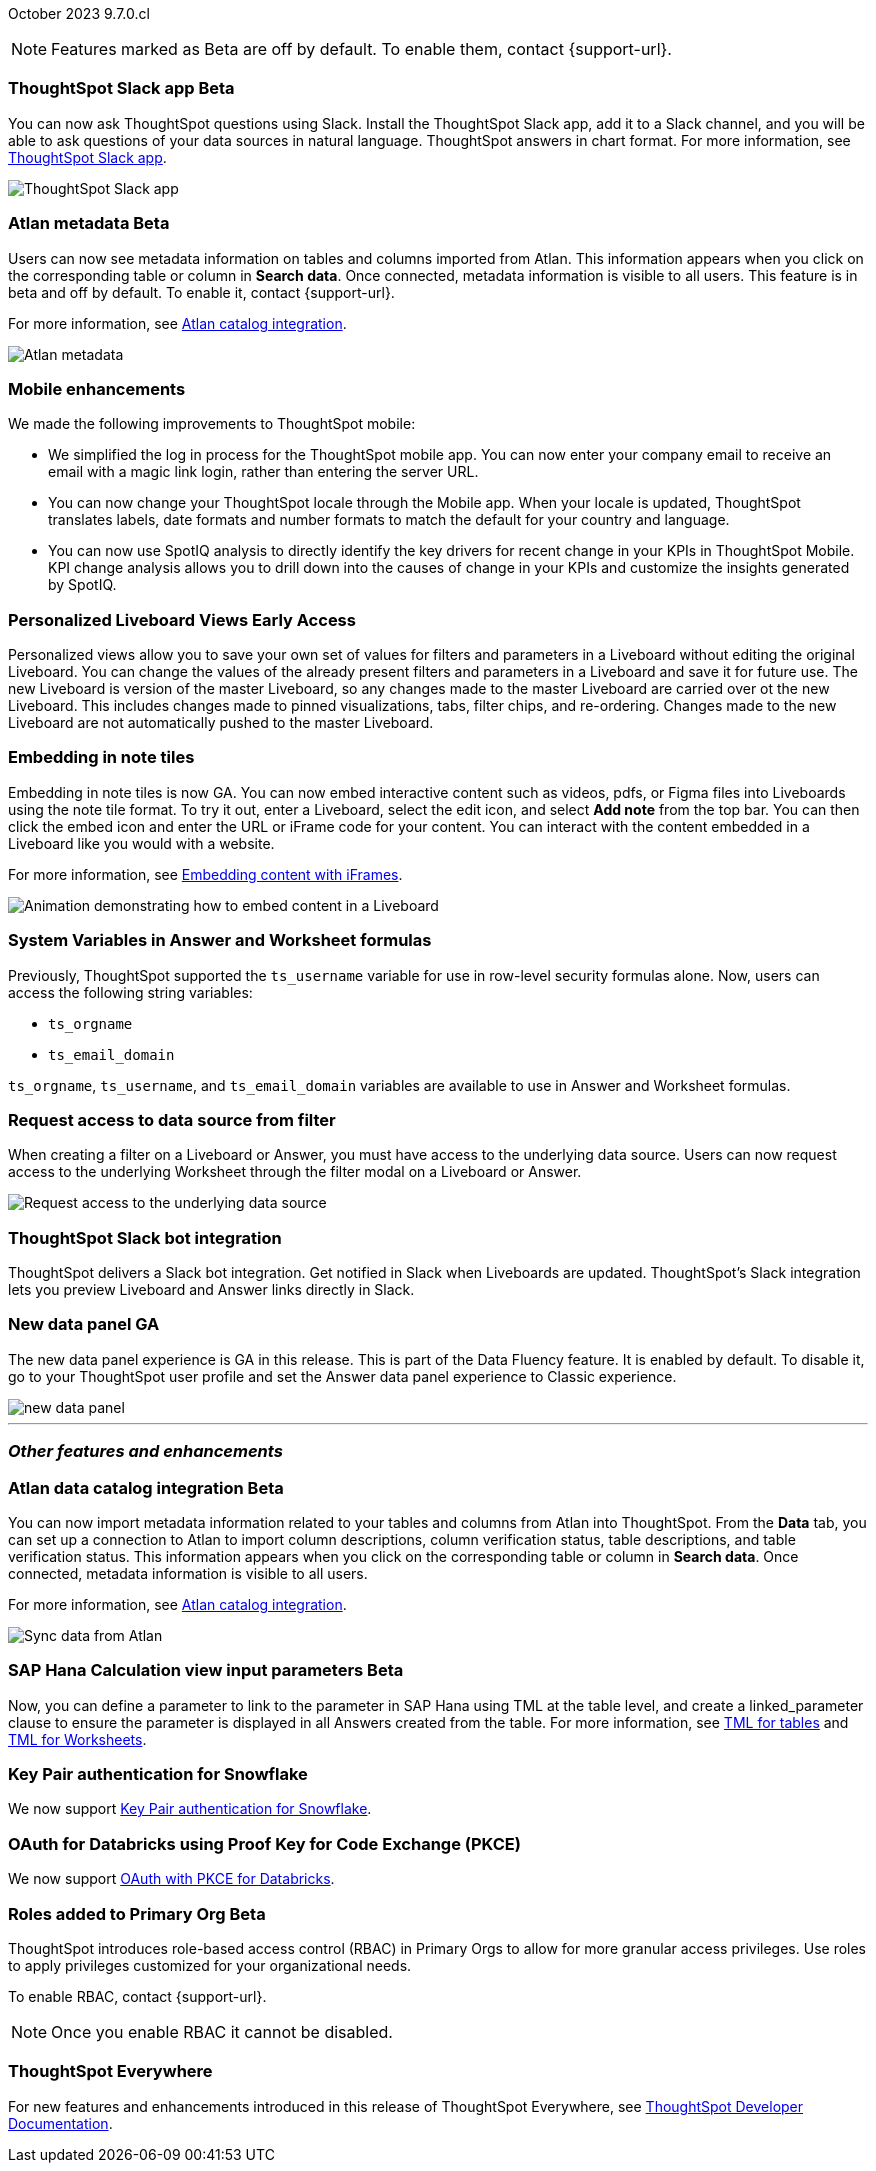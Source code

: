 ifndef::pendo-links[]
October 2023 [label label-dep]#9.7.0.cl#
endif::[]
ifdef::pendo-links[]
[month-year-whats-new]#October 2023#
[label label-dep-whats-new]#9.7.0.cl#
endif::[]

ifndef::free-trial-feature[]
NOTE: Features marked as [.badge.badge-update-note]#Beta# are off by default. To enable them, contact {support-url}.
endif::free-trial-feature[]

[#primary-9-7-0-cl]


// Business User

ifndef::pendo-links[]
[#9-7-0-cl-slack]
[discrete]
=== ThoughtSpot Slack app [.badge.badge-beta]#Beta#
endif::[]
ifdef::pendo-links[]
[#9-7-0-cl-slack]
[discrete]
=== ThoughtSpot Slack app [.badge.badge-beta-whats-new]#Beta#
endif::[]

// Naomi-- scal-159819

You can now ask ThoughtSpot questions using Slack. Install the ThoughtSpot Slack app, add it to a Slack channel, and you will be able to ask questions of your data sources in natural language. ThoughtSpot answers in chart format. For more information, see
ifndef::pendo-links[]
xref:spotdev.adoc[ThoughtSpot Slack app].
endif::[]
ifdef::pendo-links[]
xref:spotdev.adoc[ThoughtSpot Slack app,window=_blank].
endif::[]

image::nls-slack.png[ThoughtSpot Slack app]


[#9-7-0-cl-migration]
[discrete]
//=== Enabling Orgs on Free Trial and Team Edition clusters
//ThoughtSpot has Enabled Orgs on Free Trial and Team edition clusters to provide customers a path to go from Free Trial to a Team, Group, or Pro edition subscription.
//confirmed doc req from @Aditya Chand
//update: Oct. 4 @Aditya Chand advised documentation is required but no what's new as this is only for new customers.
// Mary




ifndef::pendo-links[]
[#9-7-0-cl-atlan]
[discrete]
=== Atlan metadata [.badge.badge-beta]#Beta#
endif::[]
ifdef::pendo-links[]
[#9-7-0-cl-atlan]
[discrete]
=== Atlan metadata [.badge.badge-beta-whats-new]#Beta#
endif::[]

// Naomi-- scal-158463

Users can now see metadata information on tables and columns imported from Atlan. This information appears when you click on the corresponding table or column in *Search data*. Once connected, metadata information is visible to all users. This feature is in beta and off by default. To enable it, contact {support-url}.

For more information, see
ifndef::pendo-links[]
xref:catalog-integration-atlan.adoc[Atlan catalog integration].
endif::[]
ifdef::pendo-links[]
xref:catalog-integration-atlan.adoc[Atlan catalog integration].
endif::[]


image::catalog-integration.png[Atlan metadata]


[#9-7-0-cl-mobile]
[discrete]
=== Mobile enhancements

// Naomi and Mary--scal-159581, scal-95381, scal-158204

We made the following improvements to ThoughtSpot mobile:

* We simplified the log in process for the ThoughtSpot mobile app. You can now enter your company email to receive an email with a magic link login, rather than entering the server URL.
* You can now change your ThoughtSpot locale through the Mobile app. When your locale is updated, ThoughtSpot translates labels, date formats and number formats to match the default for your country and language.
* You can now use SpotIQ analysis to directly identify the key drivers for recent change in your KPIs in ThoughtSpot Mobile. KPI change analysis allows you to drill down into the causes of change in your KPIs and customize the insights generated by SpotIQ.
//* send mobile push notifications using COMS-- Mary - moved to 9.8.0.cl per Vaibhav Sharmawa



// Analyst





ifndef::pendo-links[]
[#9-7-0-cl-personalized]
[discrete]
=== Personalized Liveboard Views [.badge.badge-early-access]#Early Access#
endif::[]
ifdef::pendo-links[]
[#9-7-0-cl-personalized]
[discrete]
=== Personalized Liveboard Views [.badge.badge-early-access-whats-new]#Early Access#
endif::[]
Personalized views allow you to save your own set of values for filters and parameters in a Liveboard without editing the original Liveboard. You can change the values of the already present filters and parameters in a Liveboard and save it for future use. The new Liveboard is version of the master Liveboard, so any changes made to the master Liveboard are carried over ot the new Liveboard. This includes changes made to pinned visualizations, tabs, filter chips, and re-ordering. Changes made to the new Liveboard are not automatically pushed to the master Liveboard.

// Mary-- note: this article should be titled personalized-liveboard-views.adoc to match in-product links. Add an image with a box around the filter line with the saved filters.

[#9-7-0-cl-embedding]
[discrete]
=== Embedding in note tiles

// Naomi-- scal-165262

Embedding in note tiles is now GA. You can now embed interactive content such as videos, pdfs, or Figma files into Liveboards using the note tile format. To try it out, enter a Liveboard, select the edit icon, and select *Add note* from the top bar. You can then click the embed icon and enter the URL or iFrame code for your content. You can interact with the content embedded in a Liveboard like you would with a website.

For more information, see
ifndef::pendo-links[]
xref:liveboard-notes.adoc#embed[Embedding content with iFrames].
endif::[]
ifdef::pendo-links[]
xref:liveboard-notes.adoc#embed[Embedding content with iFrames,window=_blank].
endif::[]

image:embed-note-tile.gif[Animation demonstrating how to embed content in a Liveboard]

////
[#9-7-0-cl-pivot]
[discrete]
=== Pivot table improvements
Previously, the summary values in ThoughtSpot pivot tables were not always calculated correctly. Enhancements to the pivot table summary calculations now ensure that the values are calculated correctly.
// Damian Waldron
// Mary-- add in docs and release notes, keep out of what's new. Mention specific instances where it's now fixed/ what kind of pivot tables are now summarized correctly.
////

[#9-7-0-cl-variables]
[discrete]
=== System Variables in Answer and Worksheet formulas

// Naomi-- more details on use case. reword to be clearer. clarify if new variables can be used in row-level security.-- scal-139891

Previously, ThoughtSpot supported the `ts_username` variable for use in row-level security formulas alone. Now, users can access the following string variables:

* `ts_orgname`
* `ts_email_domain`

`ts_orgname`, `ts_username`, and `ts_email_domain` variables are available to use in Answer and Worksheet formulas.

[#9-7-0-cl-filter]
[discrete]
=== Request access to data source from filter

// Naomi-- add image. is it only requesting access to worksheet or are other data sources included?-- scal-140692

When creating a filter on a Liveboard or Answer, you must have access to the underlying data source. Users can now request access to the underlying Worksheet through the filter modal on a Liveboard or Answer.

image::filter-request-access.png[Request access to the underlying data source]

[#9-7-0-cl-coms]
[discrete]
=== ThoughtSpot Slack bot integration
ThoughtSpot delivers a Slack bot integration. Get notified in Slack when Liveboards are updated.  ThoughtSpot's Slack integration lets you preview Liveboard and Answer links directly in Slack.

// Mary-- ask for clarification on what this means since we already have Slack integration with Sync. internal name is Coms, external name is Notifications. are the notifications now pushed to Slack from the Liveboard? What notifications are there-- someone requested access/ shared? Or other updates? may add in language "get notified when x happens in Slack"

[#9-7-0-cl-data-fluency-ga]
// SCAL-161459
[discrete]
=== New data panel GA
The new data panel experience is GA in this release. This is part of the Data Fluency feature. It is enabled by default. To disable it, go to your ThoughtSpot user profile and set the Answer data panel experience to Classic experience.

image::new_data_panel.png[]



'''
[#secondary-9-7-0-cl]
[discrete]
=== _Other features and enhancements_


// Data Engineer

ifndef::pendo-links[]
[#9-7-0-cl-atlan-catalog]
[discrete]
=== Atlan data catalog integration [.badge.badge-beta]#Beta#
endif::[]
ifdef::pendo-links[]
[#9-7-0-cl-atlan-catalog]
[discrete]
=== Atlan data catalog integration [.badge.badge-beta-whats-new]#Beta#
endif::[]

// Naomi-- scal-158463

You can now import metadata information related to your tables and columns from Atlan into ThoughtSpot. From the *Data* tab, you can set up a connection to Atlan to import
column descriptions, column verification status, table descriptions, and table verification status. This information appears when you click on the corresponding table or column in *Search data*. Once connected, metadata information is visible to all users.

For more information, see
ifndef::pendo-links[]
xref:catalog-integration-atlan.adoc[Atlan catalog integration].
endif::[]
ifdef::pendo-links[]
xref:catalog-integration-atlan.adoc[Atlan catalog integration].
endif::[]

image::atlan-data-governance.png[Sync data from Atlan]

ifndef::pendo-links[]
[#9-7-0-cl-sap-hana]
[discrete]
=== SAP Hana Calculation view input parameters  [.badge.badge-beta]#Beta#
endif::[]
ifdef::pendo-links[]
[#9-7-0-cl-sap-hana]
[discrete]
=== SAP Hana calculation view input parameters [.badge.badge-beta-whats-new]#Beta#
endif::[]

// Naomi-- add in a concrete example. scal-158490

//Previously, users could not query calculation views defined with input parameters in SAP Hana from ThoughtSpot.
Now, you can define a parameter to link to the parameter in SAP Hana using TML at the table level, and create a linked_parameter clause to ensure the parameter is displayed in all Answers created from the table. For more information, see
ifndef::pendo-links[]
xref:tml-tables.adoc[TML for tables] and xref:tml-worksheets.adoc[TML for Worksheets].
endif::[]
ifdef::pendo-links[]
xref:tml-tables.adoc[TML for tables,window=_blank] and xref:tml-worksheets.adoc[TML for Worksheets,window=_blank].
endif::[]



[#9-7-0-cl-snowflake]
[discrete]
=== Key Pair authentication for Snowflake

// Naomi-- scal-91104

We now support
ifndef::pendo-links[]
xref:connections-snowflake-add.adoc[Key Pair authentication for Snowflake].
endif::[]
ifdef::pendo-links[]
xref:connections-snowflake-add.adoc[Key Pair authentication for Snowflake,window=_blank].
endif::[]

[#9-7-0-cl-oauth]
[discrete]
=== OAuth for Databricks using Proof Key for Code Exchange (PKCE)

// Naomi-- scal-136661

We now support
ifndef::pendo-links[]
xref:connections-databricks-add.adoc[OAuth with PKCE for Databricks].
endif::[]
ifdef::pendo-links[]
xref:connections-databricks-add.adoc[OAuth with PKCE for Databricks,window=_blank].
endif::[]

////
[#9-7-0-cl-dbt]
[discrete]
=== dbt integration: enhancements to the models integration

// Naomi
////

// IT/Ops Engineer

// [#9-7-0-cl-monitoring]
// [discrete]
// === Pro-edition monitoring dashboard and alerts

// Mark - TBD

[#9-7-0-cl-rbac]
[discrete]
=== Roles added to Primary Org [.badge.badge-update-note]#Beta#
ThoughtSpot introduces role-based access control (RBAC) in Primary Orgs to allow for more granular access privileges.
Use roles to apply privileges customized for your organizational needs.

To enable RBAC, contact {support-url}.

NOTE: Once you enable RBAC it cannot be disabled.

// Mary

[#9-7-0-cl-tse]
[discrete]
//=== TSE granular privileges and RBAC for shared tenant
// Mary-- is this TSE only?
//Backend only, no customer doc required, moved to 9.8.0.cl

[#9-7-0-cl-orgs]
[discrete]
//=== [Alpha] feature: Pro Admin portal for Orgs 1.5
// Mary
//Backend only, no customer doc required, moved to 9.8.0.cl

[#9-7-0-cl-data]
[discrete]
//=== [Orgs 1.5] Data Tab --> Usage Statistics should be Orgs aware
//Moved to 9.8.0.cl
// Mary

[#9-7-0-cl-billing]
[discrete]
//=== [Orgs 1.5] Billing and usage metrics for Admin portal to be Orgs aware
//Moved to 9.8.0.cl
// Mary

////
[#9-7-0-cl-embrace]
[discrete]
=== Embrace v2

// Naomi
////


ifndef::free-trial-feature[]
[discrete]
=== ThoughtSpot Everywhere

For new features and enhancements introduced in this release of ThoughtSpot Everywhere, see https://developers.thoughtspot.com/docs/?pageid=whats-new[ThoughtSpot Developer Documentation^].
endif::[]